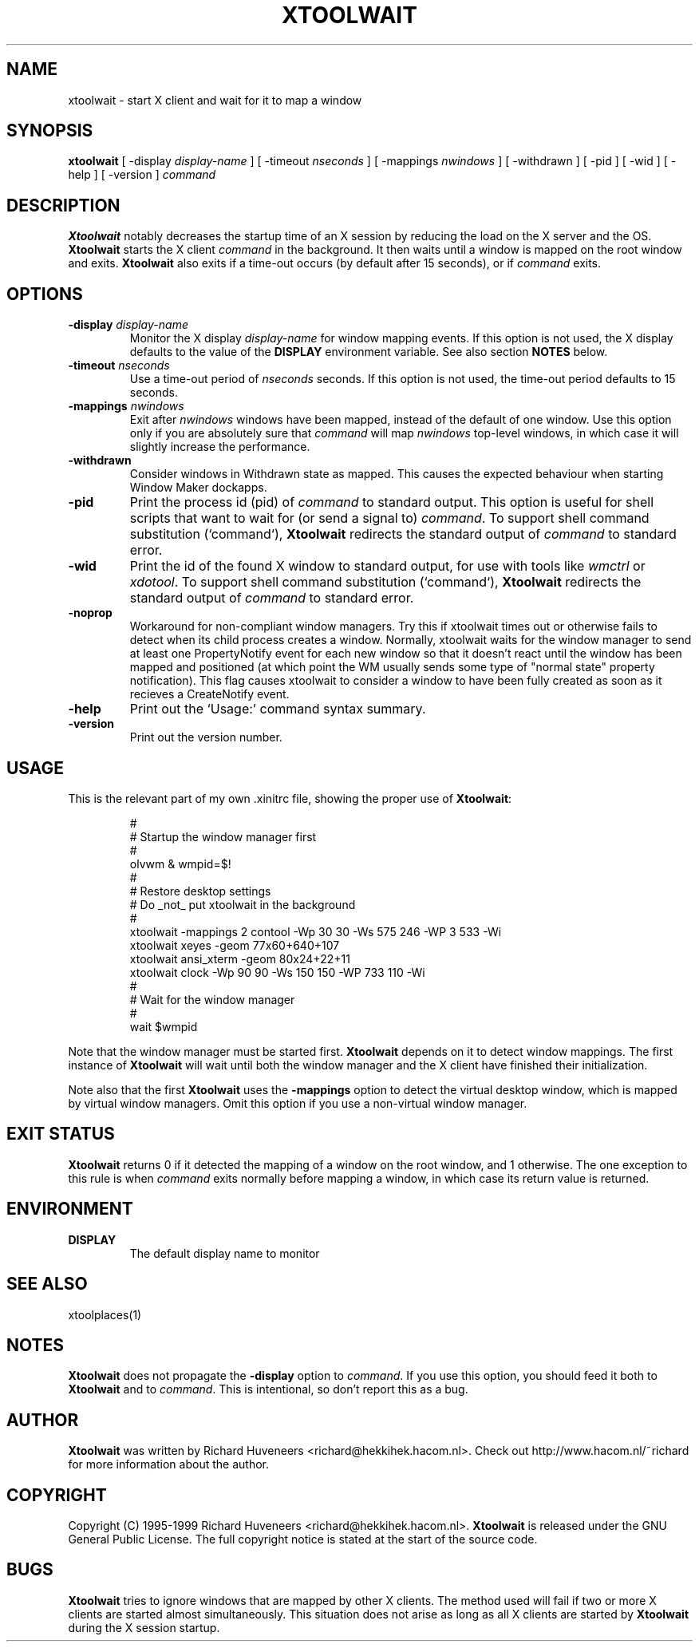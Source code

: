.TH XTOOLWAIT 1x "31 July 99"
.SH NAME
xtoolwait \- start X client and wait for it to map a window
.SH SYNOPSIS
\fBxtoolwait\fP [ \-display \fIdisplay-name\fP ] [ \-timeout \fInseconds\fP ]
[ \-mappings \fInwindows\fP ] [ \-withdrawn ] [ \-pid ] [ \-wid ] [ \-help ]
[ \-version ] \fIcommand\fP
.SH DESCRIPTION
\fBXtoolwait\fP notably decreases the startup time of an X session by reducing
the load on the X server and the OS.
\fBXtoolwait\fP starts the X client \fIcommand\fP in the background. It then
waits until a window is mapped on the root window and exits.
\fBXtoolwait\fP also exits if a time-out occurs (by default after
15 seconds), or if \fIcommand\fP exits.
.SH OPTIONS
.TP
\fB-display \fIdisplay-name\fR
Monitor the X display \fIdisplay-name\fR for window mapping events.
If this option is not used, the X display defaults to the value of
the \fBDISPLAY\fP environment variable.
See also section \fBNOTES\fP below.
.TP
\fB-timeout \fInseconds\fR
Use a time-out period of \fInseconds\fP seconds. If this option is not
used, the time-out period defaults to 15 seconds.
.TP
\fB-mappings \fInwindows\fR
Exit after \fInwindows\fP windows have been mapped, instead of the default of
one window. Use this option only if you are absolutely sure that \fIcommand\fP
will map \fInwindows\fP top-level windows, in which case it will slightly
increase the performance.
.TP
\fB-withdrawn\fP
Consider windows in Withdrawn state as mapped.  This causes the expected
behaviour when starting Window Maker dockapps.
.TP
\fB-pid\fP
Print the process id (pid) of \fIcommand\fP to standard output. This option
is useful for shell scripts that want to wait for (or send a signal to)
\fIcommand\fP. To support shell command substitution (`command`),
\fBXtoolwait\fP redirects the standard output of \fIcommand\fP to standard
error.
.TP
\fB-wid\fP
Print the id of the found X window to standard output, for use with tools like
\fIwmctrl\fP or \fIxdotool\fP. To support shell command substitution (`command`),
\fBXtoolwait\fP redirects the standard output of \fIcommand\fP to standard
error.
.TP
\fB-noprop\fP
Workaround for non-compliant window managers. Try this if xtoolwait times out or
otherwise fails to detect when its child process creates a window.
Normally, xtoolwait waits for the window manager to send at least one PropertyNotify
event for each new window so that it doesn't react until the window has been
mapped and positioned (at which point the WM usually sends some type of 
"normal state" property notification). This flag causes xtoolwait to consider a
window to have been fully created as soon as it recieves a CreateNotify event.
.TP
\fB-help\fP
Print out the `Usage:' command syntax summary.
.TP
\fB-version\fP
Print out the version number.
.SH USAGE
This is the relevant part of my own .xinitrc file, showing the
proper use of \fBXtoolwait\fP:
.RS
.sp
.nf
.ne 16
#
# Startup the window manager first
#
olvwm & wmpid=$!
#
# Restore desktop settings
# Do _not_ put xtoolwait in the background
#
xtoolwait \-mappings 2 contool \-Wp 30 30 \-Ws 575 246 \-WP 3 533 \-Wi
xtoolwait xeyes \-geom 77x60+640+107
xtoolwait ansi_xterm \-geom 80x24+22+11
xtoolwait clock \-Wp 90 90 \-Ws 150 150 \-WP 733 110 \-Wi
#
# Wait for the window manager
#
wait $wmpid
.fi
.sp
.RE
Note that the window manager must be started first. \fBXtoolwait\fP depends
on it to detect window mappings. The first instance of \fBXtoolwait\fP will
wait until both the window manager and the X client have finished
their initialization.
.PP
Note also that the first \fBXtoolwait\fP uses the \fB-mappings\fP option to
detect the virtual desktop window, which is mapped by virtual window
managers. Omit this option if you use a non-virtual window manager.
.SH "EXIT STATUS"
\fBXtoolwait\fP returns 0 if it detected the mapping of a window on the root
window, and 1 otherwise. The one exception to this rule is when \fIcommand\fP
exits normally before mapping a window, in which case its return value is
returned.
.SH ENVIRONMENT
.TP
\fBDISPLAY\fP
The default display name to monitor
.SH "SEE ALSO"
xtoolplaces(1)
.SH NOTES
\fBXtoolwait\fP does not propagate the \fB-display\fP option to \fIcommand\fP.
If you use this option, you should feed it both to \fBXtoolwait\fP and to
\fIcommand\fP. This is intentional, so don't report this as a bug.
.SH AUTHOR
\fBXtoolwait\fP was written by Richard Huveneers <richard@hekkihek.hacom.nl>.
Check out http://www.hacom.nl/~richard for more information about the author.
.SH COPYRIGHT
Copyright (C) 1995-1999  Richard Huveneers <richard@hekkihek.hacom.nl>.
\fBXtoolwait\fP is released under the GNU General Public License.
The full copyright notice is stated at the start of the source code.
.SH BUGS
\fBXtoolwait\fP tries to ignore windows that are mapped by other X clients.
The method used will fail if two or more X clients are started almost
simultaneously.
This situation does not arise as long as all X clients are started by
\fBXtoolwait\fP during the X session startup.
